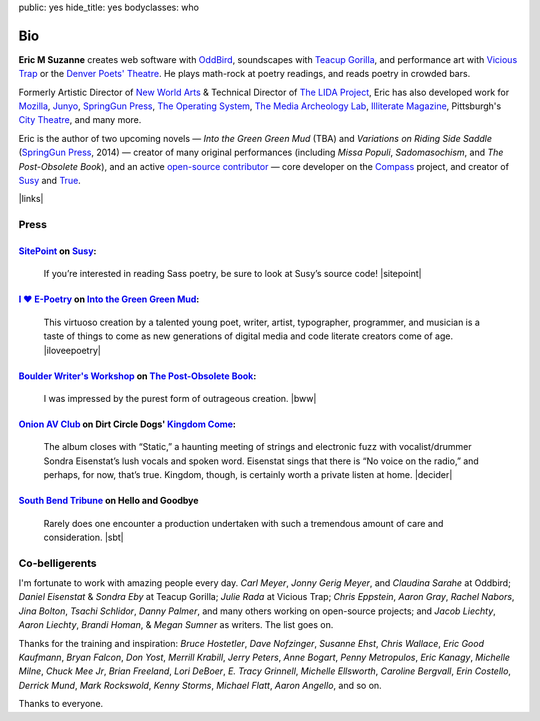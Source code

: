 public: yes
hide_title: yes
bodyclasses: who


Bio
===

**Eric M Suzanne**
creates web software with `OddBird`_,
soundscapes with `Teacup Gorilla`_,
and performance art with `Vicious Trap`_
or the `Denver Poets' Theatre`_.
He plays math-rock at poetry readings,
and reads poetry in crowded bars.

Formerly Artistic Director of `New World Arts`_ &
Technical Director of `The LIDA Project`_,
Eric has also developed work for `Mozilla`_,
`Junyo`_, `SpringGun Press`_, `The Operating System`_,
`The Media Archeology Lab`_, `Illiterate Magazine`_,
Pittsburgh's `City Theatre`_, and many more.

Eric is the author of two upcoming novels —
*Into the Green Green Mud* (TBA)
and *Variations on Riding Side Saddle* (`SpringGun Press`_, 2014) —
creator of many original performances
(including *Missa Populi*, *Sadomasochism*, and *The Post-Obsolete Book*),
and an active `open-source contributor`_ —
core developer on the `Compass`_ project,
and creator of `Susy`_ and `True`_.

|links|

.. _OddBird: http://oddbird.net/
.. _Teacup Gorilla: http://teacupgorilla.com/
.. _Vicious Trap: http://vicioustrap.com/
.. _Denver Poets' Theatre: http://www.denverpoetstheatre.com/

.. _New World Arts: http://newworldarts.org/
.. _The LIDA Project: http://lida.org/
.. _Mozilla: http://www.mozilla.org/
.. _Junyo: http://junyo.com/
.. _SpringGun Press: http://www.springgunpress.com/
.. _The Operating System: http://www.theoperatingsystem.org/
.. _The Media Archeology Lab: http://mediaarchaeologylab.com/eric-meyer/
.. _Illiterate Magazine: http://www.illiteratemagazine.com/blog/tag/Theatre
.. _City Theatre: http://www.citytheatrecompany.org/
.. _open-source contributor: http://github.com/ericam
.. _Compass: http://compass-style.org/
.. _Susy: http://susy.oddbird.net/
.. _True: /true/

.. |links| raw:: html

  <em><a href="/when/">« Explore The Past</a></em> |
  <em><a href="/what/">See The Future »</a></em>


Press
-----

`SitePoint`_ on `Susy`_:
~~~~~~~~~~~~~~~~~~~~~~~~

  If you’re interested in reading Sass poetry,
  be sure to look at Susy’s source code!
  |sitepoint|

.. _SitePoint: http://www.sitepoint.com/my-favorite-sass-tools/
.. |sitepoint| raw:: html

  <cite class="vcard">
    <strong class="fn">Hugo Giraudel</strong>,
    <a href="http://www.sitepoint.com/my-favorite-sass-tools/" class="org url">SitePoint</a>
    <time datetime="2014-04-22" class="pubdate">April 22, 2014</time>
  </cite>


`I ♥ E-Poetry`_ on `Into the Green Green Mud`_:
~~~~~~~~~~~~~~~~~~~~~~~~~~~~~~~~~~~~~~~~~~~~~~~

  This virtuoso creation by a talented young poet,
  writer, artist, typographer, programmer, and musician
  is a taste of things to come
  as new generations of digital media
  and code literate creators come of age.
  |iloveepoetry|

.. _I ♥ E-Poetry: http://iloveepoetry.com/?p=2571
.. _Into the Green Green Mud: http://greengreenmud.com/
.. |iloveepoetry| raw:: html

  <cite class="vcard">
    <strong class="fn">Leonardo Flores</strong>,
    <a href="http://iloveepoetry.com/?p=2571" class="org url">I ♥ E-Poetry</a>
    <time datetime="2013-05-02" class="pubdate">May 2, 2013</time>
  </cite>


`Boulder Writer's Workshop`_ on `The Post-Obsolete Book`_:
~~~~~~~~~~~~~~~~~~~~~~~~~~~~~~~~~~~~~~~~~~~~~~~~~~~~~~~~~~

  I was impressed by the purest form of outrageous creation.
  |bww|

.. _Boulder Writer's Workshop: http://www.boulderwritersworkshop.org/2013/04/17/post-obsolete-a-bww-salon/
.. _The Post-Obsolete Book: http://eric.andmeyer.com/post-obsolete/
.. |bww| raw:: html

  <cite class="vcard">
    <strong class="fn">Judy Rose</strong> quoted by
    <strong>Michael Carson</strong>,
    <a href="http://www.boulderwritersworkshop.org/2013/04/17/post-obsolete-a-bww-salon/" class="org url">Boulder Writer's Workshop</a>
    <time datetime="2013-04-17" class="pubdate">April 17, 2013</time>
  </cite>


`Onion AV Club`_ on Dirt Circle Dogs' `Kingdom Come`_:
~~~~~~~~~~~~~~~~~~~~~~~~~~~~~~~~~~~~~~~~~~~~~~~~~~~~~~~~

  The album closes with “Static,”
  a haunting meeting of strings and electronic fuzz
  with vocalist/drummer Sondra Eisenstat’s lush vocals and spoken word.
  Eisenstat sings that there is “No voice on the radio,”
  and perhaps, for now, that’s true.
  Kingdom, though, is certainly worth a private listen at home.
  |decider|

.. _Onion AV Club: http://www.avclub.com/
.. _Kingdom Come: http://www.cdbaby.com/cd/dirtcircledogs
.. |decider| raw:: html

  <cite class="vcard">
    <strong class="fn">Cat Carroll</strong>,
    <a href="http://www.avclub.com/" class="org url">Onion AV Club</a>
    <time datetime="2009-08-14" class="pubdate">August 14, 2009</time>
  </cite>


`South Bend Tribune`_ on **Hello and Goodbye**
~~~~~~~~~~~~~~~~~~~~~~~~~~~~~~~~~~~~~~~~~~~~~~

  Rarely does one encounter a production undertaken with such a tremendous amount of care and consideration.
  |sbt|

.. _South Bend Tribune: http://articles.southbendtribune.com/2006-01-29/news/26962892_1_hester-darkness-athol-fugard
.. |sbt| raw:: html

  <cite class="vcard">
    <strong class="fn">Jack Walton</strong>,
    <a href="http://articles.southbendtribune.com/2006-01-29/news/26962892_1_hester-darkness-athol-fugard" class="org url">Soth Bend Tribune</a>
    <time datetime="2006-01-29" class="pubdate">January 29, 2006</time>
  </cite>


Co-belligerents
---------------

I'm fortunate to work with amazing people every day.
*Carl Meyer*, *Jonny Gerig Meyer*, and *Claudina Sarahe* at Oddbird;
*Daniel Eisenstat* & *Sondra Eby* at Teacup Gorilla;
*Julie Rada* at Vicious Trap;
*Chris Eppstein*, *Aaron Gray*,
*Rachel Nabors*, *Jina Bolton*,
*Tsachi Schlidor*, *Danny Palmer*,
and many others working on open-source projects;
and *Jacob Liechty*, *Aaron Liechty*,
*Brandi Homan*, & *Megan Sumner* as writers.
The list goes on.

Thanks for the training and inspiration:
*Bruce Hostetler*,
*Dave Nofzinger*,
*Susanne Ehst*,
*Chris Wallace*,
*Eric Good Kaufmann*,
*Bryan Falcon*,
*Don Yost*,
*Merrill Krabill*,
*Jerry Peters*,
*Anne Bogart*,
*Penny Metropulos*,
*Eric Kanagy*,
*Michelle Milne*,
*Chuck Mee Jr*,
*Brian Freeland*,
*Lori DeBoer*,
*E. Tracy Grinnell*,
*Michelle Ellsworth*,
*Caroline Bergvall*,
*Erin Costello*,
*Derrick Mund*,
*Mark Rockswold*,
*Kenny Storms*,
*Michael Flatt*,
*Aaron Angello*,
and so on.

Thanks to everyone.

